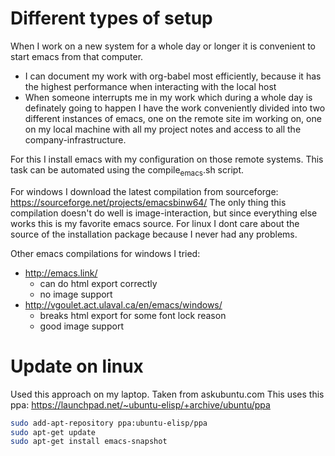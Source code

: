 * Different types of setup
  When I work on a new system for a whole day or longer it is convenient to start emacs from that
  computer.
  - I can document my work with org-babel most efficiently, because it has the highest performance
    when interacting with the local host
  - When someone interrupts me in my work which during a whole day is definately going to happen I
    have the work conveniently divided into two different instances of emacs, one on the remote
    site im working on, one on my local machine with all my project notes and access to all the
    company-infrastructure.

  For this I install emacs with my configuration on those remote systems. This task can be
  automated using the compile_emacs.sh script.

  For windows I download the latest compilation from sourceforge:
  https://sourceforge.net/projects/emacsbinw64/
  The only thing this compilation doesn't do well is image-interaction, but since everything else
  works this is my favorite emacs source. For linux I dont care about the source of the
  installation package because I never had any problems.

  Other emacs compilations for windows I tried:
  - http://emacs.link/
    - can do html export correctly
    - no image support
  - http://vgoulet.act.ulaval.ca/en/emacs/windows/
    - breaks html export for some font lock reason
    - good image support

* Update on linux
  Used this approach on my laptop. Taken from askubuntu.com
  This uses this ppa: https://launchpad.net/~ubuntu-elisp/+archive/ubuntu/ppa
  #+BEGIN_SRC sh
sudo add-apt-repository ppa:ubuntu-elisp/ppa
sudo apt-get update
sudo apt-get install emacs-snapshot
  #+END_SRC
